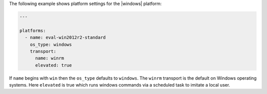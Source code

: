 .. The contents of this file may be included in multiple topics (using the includes directive).
.. The contents of this file should be modified in a way that preserves its ability to appear in multiple topics.


The following example shows platform settings for the |windows| platform:

.. code-block:: yaml
   
   ---
   
   platforms:
     - name: eval-win2012r2-standard
       os_type: windows
       transport:
         name: winrm
         elevated: true

If ``name`` begins with ``win`` then the ``os_type`` defaults to ``windows``. The ``winrm`` transport is the default on Windows operating systems. Here ``elevated`` is true which runs windows commands via a scheduled task to imitate a local user.
